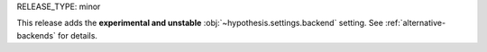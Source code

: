 RELEASE_TYPE: minor

This release adds the **experimental and unstable** :obj:`~hypothesis.settings.backend`
setting.  See :ref:`alternative-backends` for details.
